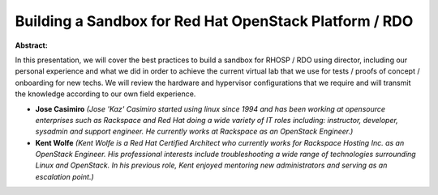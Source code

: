 Building a Sandbox for Red Hat OpenStack Platform / RDO
~~~~~~~~~~~~~~~~~~~~~~~~~~~~~~~~~~~~~~~~~~~~~~~~~~~~~~~

**Abstract:**

In this presentation, we will cover the best practices to build a sandbox for RHOSP / RDO using director, including our personal experience and what we did in order to achieve the current virtual lab that we use for tests / proofs of concept / onboarding for new techs. We will review the hardware and hypervisor configurations that we require and will transmit the knowledge according to our own field experience.


* **Jose Casimiro** *(Jose 'Kaz' Casimiro started using linux since 1994 and has been working at opensource enterprises such as Rackspace and Red Hat doing a wide variety of IT roles including: instructor, developer, sysadmin and support engineer. He currently works at Rackspace as an OpenStack Engineer.)*

* **Kent Wolfe** *(Kent Wolfe is a Red Hat Certified Architect who currently works for Rackspace Hosting Inc. as an OpenStack Engineer. His professional interests include troubleshooting a wide range of technologies surrounding Linux and OpenStack. In his previous role, Kent enjoyed mentoring new administrators and serving as an escalation point.)*
